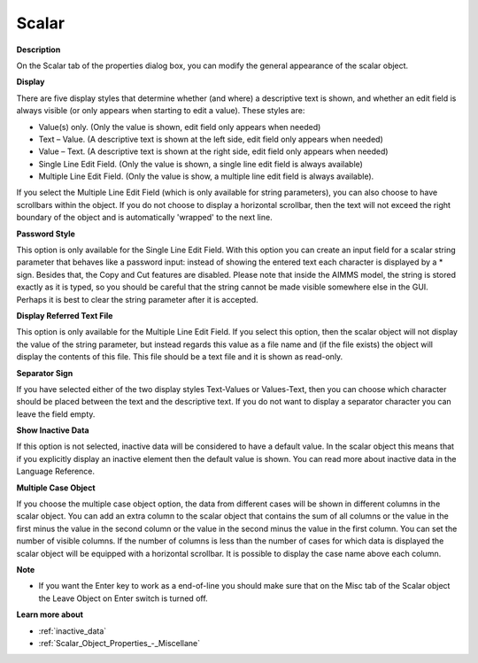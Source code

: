 

.. _Scalar_Scalar_Object_Properties_-_Sca:


Scalar
======

**Description** 

On the Scalar tab of the properties dialog box, you can modify the general appearance of the scalar object.



**Display** 

There are five display styles that determine whether (and where) a descriptive text is shown, and whether an edit field is always visible (or only appears when starting to edit a value). These styles are:

*	Value(s) only. (Only the value is shown, edit field only appears when needed)
*	Text – Value. (A descriptive text is shown at the left side, edit field only appears when needed)
*	Value – Text. (A descriptive text is shown at the right side, edit field only appears when needed)
*	Single Line Edit Field. (Only the value is shown, a single line edit field is always available)
*	Multiple Line Edit Field. (Only the value is show, a multiple line edit field is always available).

If you select the Multiple Line Edit Field (which is only available for string parameters), you can also choose to have scrollbars within the object. If you do not choose to display a horizontal scrollbar, then the text will not exceed the right boundary of the object and is automatically 'wrapped' to the next line.





**Password Style** 


This option is only available for the Single Line Edit Field. With this option you can create an input field for a scalar string parameter that behaves like a password input: instead of showing the entered text each character is displayed by a * sign. Besides that, the Copy and Cut features are disabled. Please note that inside the AIMMS model, the string is stored exactly as it is typed, so you should be careful that the string cannot be made visible somewhere else in the GUI. Perhaps it is best to clear the string parameter after it is accepted.





**Display Referred Text File** 


This option is only available for the Multiple Line Edit Field. If you select this option, then the scalar object will not display the value of the string parameter, but instead regards this value as a file name and (if the file exists) the object will display the contents of this file. This file should be a text file and it is shown as read-only.





**Separator Sign** 


If you have selected either of the two display styles Text-Values or Values-Text, then you can choose which character should be placed between the text and the descriptive text. If you do not want to display a separator character you can leave the field empty.





**Show Inactive Data** 


If this option is not selected, inactive data will be considered to have a default value. In the scalar object this means that if you explicitly display an inactive element then the default value is shown. You can read more about inactive data in the Language Reference.





**Multiple Case Object** 


If you choose the multiple case object option, the data from different cases will be shown in different columns in the scalar object. You can add an extra column to the scalar object that contains the sum of all columns or the value in the first minus the value in the second column or the value in the second minus the value in the first column. You can set the number of visible columns. If the number of columns is less than the number of cases for which data is displayed the scalar object will be equipped with a horizontal scrollbar. It is possible to display the case name above each column.





**Note** 

*	If you want the Enter key to work as a end-of-line you should make sure that on the Misc tab of the Scalar object the Leave Object on Enter switch is turned off.




**Learn more about** 

*	 :ref:`inactive_data`
*	:ref:`Scalar_Object_Properties_-_Miscellane`  



